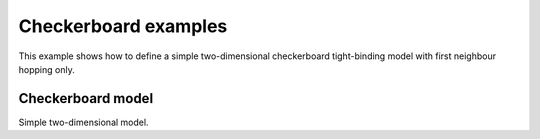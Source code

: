 Checkerboard examples
=================
This example shows how to define a simple two-dimensional checkerboard
tight-binding model with first neighbour hopping only.

.. _checkerboard-example:

Checkerboard model
------------------

Simple two-dimensional model.

.. plot :: examples/checkerboard/checkerboard.py
   :include-source: